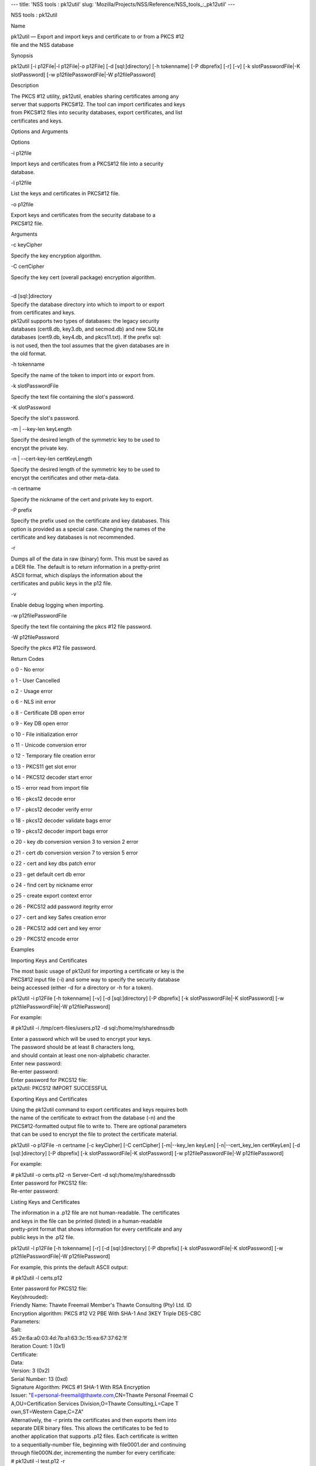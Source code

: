 --- title: 'NSS tools : pk12util' slug:
'Mozilla/Projects/NSS/Reference/NSS_tools_:_pk12util' ---

NSS tools : pk12util

Name

| pk12util — Export and import keys and certificate to or from a PKCS
  #12
| file and the NSS database

Synopsis

pk12util [-i p12File|-l p12File|-o p12File] [-d [sql:]directory] [-h
tokenname] [-P dbprefix] [-r] [-v] [-k slotPasswordFile|-K slotPassword]
[-w p12filePasswordFile|-W p12filePassword]

Description

| The PKCS #12 utility, pk12util, enables sharing certificates among any
| server that supports PKCS#12. The tool can import certificates and
  keys
| from PKCS#12 files into security databases, export certificates, and
  list
| certificates and keys.

Options and Arguments

Options

-i p12file

| Import keys and certificates from a PKCS#12 file into a security
| database.

-l p12file

List the keys and certificates in PKCS#12 file.

-o p12file

| Export keys and certificates from the security database to a
| PKCS#12 file.

Arguments

-c keyCipher

Specify the key encryption algorithm.

-C certCipher

Specify the key cert (overall package) encryption algorithm.

| 
| -d [sql:]directory

| Specify the database directory into which to import to or export
| from certificates and keys.

| pk12util supports two types of databases: the legacy security
| databases (cert8.db, key3.db, and secmod.db) and new SQLite
| databases (cert9.db, key4.db, and pkcs11.txt). If the prefix sql:
| is not used, then the tool assumes that the given databases are in
| the old format.

-h tokenname

Specify the name of the token to import into or export from.

-k slotPasswordFile

Specify the text file containing the slot's password.

-K slotPassword

Specify the slot's password.

-m \| --key-len keyLength

| Specify the desired length of the symmetric key to be used to
| encrypt the private key.

-n \| --cert-key-len certKeyLength

| Specify the desired length of the symmetric key to be used to
| encrypt the certificates and other meta-data.

-n certname

Specify the nickname of the cert and private key to export.

-P prefix

| Specify the prefix used on the certificate and key databases. This
| option is provided as a special case. Changing the names of the
| certificate and key databases is not recommended.

-r

| Dumps all of the data in raw (binary) form. This must be saved as
| a DER file. The default is to return information in a pretty-print
| ASCII format, which displays the information about the
| certificates and public keys in the p12 file.

-v

Enable debug logging when importing.

-w p12filePasswordFile

Specify the text file containing the pkcs #12 file password.

-W p12filePassword

Specify the pkcs #12 file password.

Return Codes

o 0 - No error

o 1 - User Cancelled

o 2 - Usage error

o 6 - NLS init error

o 8 - Certificate DB open error

o 9 - Key DB open error

o 10 - File initialization error

o 11 - Unicode conversion error

o 12 - Temporary file creation error

o 13 - PKCS11 get slot error

o 14 - PKCS12 decoder start error

o 15 - error read from import file

o 16 - pkcs12 decode error

o 17 - pkcs12 decoder verify error

o 18 - pkcs12 decoder validate bags error

o 19 - pkcs12 decoder import bags error

o 20 - key db conversion version 3 to version 2 error

o 21 - cert db conversion version 7 to version 5 error

o 22 - cert and key dbs patch error

o 23 - get default cert db error

o 24 - find cert by nickname error

o 25 - create export context error

o 26 - PKCS12 add password itegrity error

o 27 - cert and key Safes creation error

o 28 - PKCS12 add cert and key error

o 29 - PKCS12 encode error

Examples

Importing Keys and Certificates

| The most basic usage of pk12util for importing a certificate or key is
  the
| PKCS#12 input file (-i) and some way to specify the security database
| being accessed (either -d for a directory or -h for a token).

pk12util -i p12File [-h tokenname] [-v] [-d [sql:]directory] [-P
dbprefix] [-k slotPasswordFile|-K slotPassword] [-w
p12filePasswordFile|-W p12filePassword]

For example:

# pk12util -i /tmp/cert-files/users.p12 -d sql:/home/my/sharednssdb

| Enter a password which will be used to encrypt your keys.
| The password should be at least 8 characters long,
| and should contain at least one non-alphabetic character.

| Enter new password:
| Re-enter password:
| Enter password for PKCS12 file:
| pk12util: PKCS12 IMPORT SUCCESSFUL

Exporting Keys and Certificates

| Using the pk12util command to export certificates and keys requires
  both
| the name of the certificate to extract from the database (-n) and the
| PKCS#12-formatted output file to write to. There are optional
  parameters
| that can be used to encrypt the file to protect the certificate
  material.

pk12util -o p12File -n certname [-c keyCipher] [-C certCipher]
[-m|--key_len keyLen] [-n|--cert_key_len certKeyLen] [-d
[sql:]directory] [-P dbprefix] [-k slotPasswordFile|-K slotPassword] [-w
p12filePasswordFile|-W p12filePassword]

For example:

| # pk12util -o certs.p12 -n Server-Cert -d sql:/home/my/sharednssdb
| Enter password for PKCS12 file:
| Re-enter password:

Listing Keys and Certificates

| The information in a .p12 file are not human-readable. The
  certificates
| and keys in the file can be printed (listed) in a human-readable
| pretty-print format that shows information for every certificate and
  any
| public keys in the .p12 file.

pk12util -l p12File [-h tokenname] [-r] [-d [sql:]directory] [-P
dbprefix] [-k slotPasswordFile|-K slotPassword] [-w
p12filePasswordFile|-W p12filePassword]

For example, this prints the default ASCII output:

# pk12util -l certs.p12

| Enter password for PKCS12 file:
| Key(shrouded):
| Friendly Name: Thawte Freemail Member's Thawte Consulting (Pty) Ltd.
  ID

| Encryption algorithm: PKCS #12 V2 PBE With SHA-1 And 3KEY Triple
  DES-CBC
| Parameters:
| Salt:
| 45:2e:6a:a0:03:4d:7b:a1:63:3c:15:ea:67:37:62:1f
| Iteration Count: 1 (0x1)
| Certificate:
| Data:
| Version: 3 (0x2)
| Serial Number: 13 (0xd)
| Signature Algorithm: PKCS #1 SHA-1 With RSA Encryption
| Issuer: "E=personal-freemail@thawte.com,CN=Thawte Personal Freemail C
| A,OU=Certification Services Division,O=Thawte Consulting,L=Cape T
| own,ST=Western Cape,C=ZA"

| Alternatively, the -r prints the certificates and then exports them
  into
| separate DER binary files. This allows the certificates to be fed to
| another application that supports .p12 files. Each certificate is
  written
| to a sequentially-number file, beginning with file0001.der and
  continuing
| through file000N.der, incrementing the number for every certificate:

| # pk12util -l test.p12 -r
| Enter password for PKCS12 file:
| Key(shrouded):
| Friendly Name: Thawte Freemail Member's Thawte Consulting (Pty) Ltd.
  ID

| Encryption algorithm: PKCS #12 V2 PBE With SHA-1 And 3KEY Triple
  DES-CBC
| Parameters:
| Salt:
| 45:2e:6a:a0:03:4d:7b:a1:63:3c:15:ea:67:37:62:1f
| Iteration Count: 1 (0x1)
| Certificate Friendly Name: Thawte Personal Freemail Issuing CA -
  Thawte Consulting

Certificate Friendly Name: Thawte Freemail Member's Thawte Consulting
(Pty) Ltd. ID

Password Encryption

| PKCS#12 provides for not only the protection of the private keys but
  also
| the certificate and meta-data associated with the keys. Password-based
| encryption is used to protect private keys on export to a PKCS#12 file
| and, optionally, the entire package. If no algorithm is specified, the
| tool defaults to using PKCS12 V2 PBE with SHA1 and 3KEY Triple DES-cbc
  for
| private key encryption. PKCS12 V2 PBE with SHA1 and 40 Bit RC4 is the
| default for the overall package encryption when not in FIPS mode. When
  in
| FIPS mode, there is no package encryption.

The private key is always protected with strong encryption by default.

Several types of ciphers are supported.

Symmetric CBC ciphers for PKCS#5 V2

o DES-CBC

o RC2-CBC

o RC5-CBCPad

o DES-EDE3-CBC (the default for key encryption)

o AES-128-CBC

o AES-192-CBC

o AES-256-CBC

o CAMELLIA-128-CBC

o CAMELLIA-192-CBC

o CAMELLIA-256-CBC

PKCS#12 PBE ciphers

o PKCS #12 PBE with Sha1 and 128 Bit RC4

o PKCS #12 PBE with Sha1 and 40 Bit RC4

o PKCS #12 PBE with Sha1 and Triple DES CBC

o PKCS #12 PBE with Sha1 and 128 Bit RC2 CBC

o PKCS #12 PBE with Sha1 and 40 Bit RC2 CBC

o PKCS12 V2 PBE with SHA1 and 128 Bit RC4

| o PKCS12 V2 PBE with SHA1 and 40 Bit RC4 (the default for
| non-FIPS mode)

o PKCS12 V2 PBE with SHA1 and 3KEY Triple DES-cbc

o PKCS12 V2 PBE with SHA1 and 2KEY Triple DES-cbc

o PKCS12 V2 PBE with SHA1 and 128 Bit RC2 CBC

o PKCS12 V2 PBE with SHA1 and 40 Bit RC2 CBC

PKCS#5 PBE ciphers

o PKCS #5 Password Based Encryption with MD2 and DES CBC

o PKCS #5 Password Based Encryption with MD5 and DES CBC

o PKCS #5 Password Based Encryption with SHA1 and DES CBC

| With PKCS#12, the crypto provider may be the soft token module or an
| external hardware module. If the cryptographic module does not support
  the
| requested algorithm, then the next best fit will be selected (usually
  the
| default). If no suitable replacement for the desired algorithm can be
| found, the tool returns the error no security module can perform the
| requested operation.

NSS Database Types

| NSS originally used BerkeleyDB databases to store security
  information.
| The last versions of these legacy databases are:

o cert8.db for certificates

o key3.db for keys

o secmod.db for PKCS #11 module information

| BerkeleyDB has performance limitations, though, which prevent it from
| being easily used by multiple applications simultaneously. NSS has
  some
| flexibility that allows applications to use their own, independent
| database engine while keeping a shared database and working around the
| access issues. Still, NSS requires more flexibility to provide a truly
| shared security database.

| In 2009, NSS introduced a new set of databases that are SQLite
  databases
| rather than BerkleyDB. These new databases provide more accessibility
  and
| performance:

o cert9.db for certificates

o key4.db for keys

| o pkcs11.txt, which is listing of all of the PKCS #11 modules
  contained
| in a new subdirectory in the security databases directory

| Because the SQLite databases are designed to be shared, these are the
| shared database type. The shared database type is preferred; the
  legacy
| format is included for backward compatibility.

| By default, the tools (certutil, pk12util, modutil) assume that the
  given
| security databases follow the more common legacy type. Using the
  SQLite
| databases must be manually specified by using the sql: prefix with the
| given security directory. For example:

# pk12util -i /tmp/cert-files/users.p12 -d sql:/home/my/sharednssdb

| To set the shared database type as the default type for the tools, set
  the
| NSS_DEFAULT_DB_TYPE environment variable to sql:

export NSS_DEFAULT_DB_TYPE="sql"

| This line can be set added to the ~/.bashrc file to make the change
| permanent.

| Most applications do not use the shared database by default, but they
  can
| be configured to use them. For example, this how-to article covers how
  to
| configure Firefox and Thunderbird to use the new shared NSS databases:

o https://wiki.mozilla.org/NSS_Shared_DB_Howto

| For an engineering draft on the changes in the shared NSS databases,
  see
| the NSS project wiki:

o https://wiki.mozilla.org/NSS_Shared_DB

See Also

certutil (1)

modutil (1)

| The NSS wiki has information on the new database design and how to
| configure applications to use it.

o https://wiki.mozilla.org/NSS_Shared_DB_Howto

o https://wiki.mozilla.org/NSS_Shared_DB

Additional Resources

| For information about NSS and other tools related to NSS (like JSS),
  check
| out the NSS project wiki at
| [1]http://www.mozilla.org/projects/security/pki/nss/. The NSS site
  relates
| directly to NSS code changes and releases.

Mailing lists: https://lists.mozilla.org/listinfo/dev-tech-crypto

IRC: Freenode at #dogtag-pki

Authors

| The NSS tools were written and maintained by developers with Netscape,
  Red
| Hat, Sun, Oracle, Mozilla, and Google.

| Authors: Elio Maldonado <emaldona@redhat.com>, Deon Lackey
| <dlackey@redhat.com>.

License

| Licensed under the Mozilla Public License, v. 2.0.
| If a copy of the MPL was not distributed with this file,
| You can obtain one at https://mozilla.org/MPL/2.0/.

References

| 1. Mozilla NSS bug 836477
| https://bugzilla.mozilla.org/show_bug.cgi?id=836477
